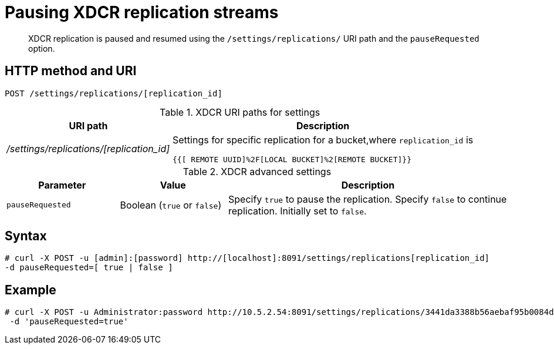 [#reference_kz4_khq_w4]
= Pausing XDCR replication streams

[abstract]
XDCR replication is paused and resumed using the `/settings/replications/` URI path and the `pauseRequested` option.

== HTTP method and URI

----
POST /settings/replications/[replication_id]
----

.XDCR URI paths for settings
[#table_xdcr_settings_uri,cols="100,183"]
|===
| URI path | Description

| [.path]_/settings/replications/[replication_id]_
| Settings for specific replication for a bucket,where `replication_id` is

`{{[ REMOTE  UUID]%2F[LOCAL BUCKET]%2[REMOTE BUCKET]}}`
|===

.XDCR advanced settings
[#table_xdcr_adv_settings,cols="105,100,262"]
|===
| Parameter | Value | Description

| `pauseRequested`
| Boolean (`true` or `false`)
| Specify `true` to pause the replication.
Specify `false` to continue replication.
Initially set to `false`.
|===

== Syntax

----
# curl -X POST -u [admin]:[password] http://[localhost]:8091/settings/replications[replication_id]
-d pauseRequested=[ true | false ]
----

== Example

----
# curl -X POST -u Administrator:password http://10.5.2.54:8091/settings/replications/3441da3388b56aebaf95b0084d6ce90b%2Fdefault%2Fdefault \
 -d 'pauseRequested=true'
----
